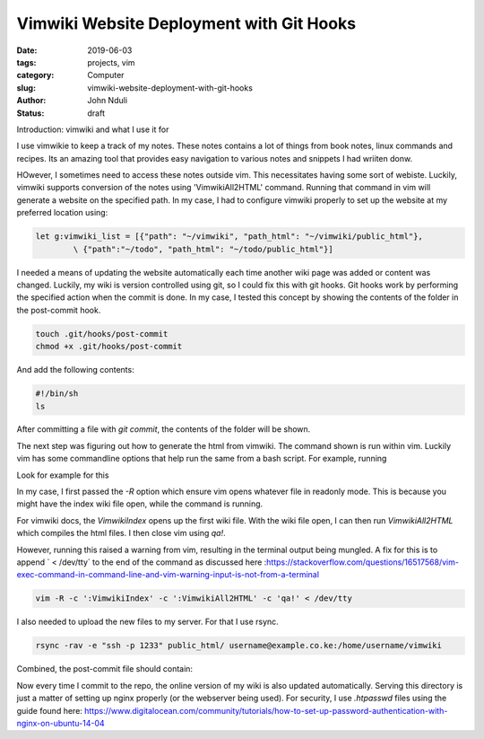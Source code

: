 #########################################
Vimwiki Website Deployment with Git Hooks
#########################################


:date: 2019-06-03
:tags: projects, vim
:category: Computer
:slug: vimwiki-website-deployment-with-git-hooks
:author: John Nduli
:status: draft


Introduction: vimwiki and what I use it for

I use vimwikie to keep a track of my notes. These notes contains a lot
of things from book notes, linux commands and recipes. Its an amazing
tool that provides easy navigation to various notes and snippets I had
wriiten donw.

HOwever, I sometimes need to access these notes outside vim. This
necessitates having some sort of webiste. Luckily, vimwiki supports
conversion of the notes using 'VimwikiAll2HTML' command. Running that
command in vim will generate a website on the specified path. In my
case, I had to configure vimwiki properly to set up the website at my
preferred location using:

.. code-block:: bash

    let g:vimwiki_list = [{"path": "~/vimwiki", "path_html": "~/vimwiki/public_html"},
            \ {"path":"~/todo", "path_html": "~/todo/public_html"}]


I needed a means of updating the website automatically each time another
wiki page was added or content was changed. Luckily, my wiki is version
controlled using git, so I could fix this with git hooks. Git hooks work by performing the specified action when the commit is done. In my case, I tested this concept by showing the contents of the folder in the post-commit hook.

.. code-block:: bash

    touch .git/hooks/post-commit
    chmod +x .git/hooks/post-commit

And add the following contents:

.. code-block:: bash

    #!/bin/sh
    ls

After committing a file with `git commit`, the contents of the folder
will be shown.

The next step was figuring out how to generate the html from vimwiki.
The command shown is run within vim. Luckily vim has some commandline
options that help run the same from a bash script. For example, running

Look for example for this

In my case, I first passed the `-R` option which ensure vim opens
whatever file in readonly mode. This is because you might have the
index wiki file open, while the command is running. 

For vimwiki docs, the `VimwikiIndex` opens up the first wiki file. With
the wiki file open, I can then run `VimwikiAll2HTML` which compiles the
html files. I then close vim using `qa!`. 

However, running this raised a warning from vim, resulting in the
terminal output being mungled. A fix for this is to append ` < /dev/tty`
to the end of the command as discussed here :https://stackoverflow.com/questions/16517568/vim-exec-command-in-command-line-and-vim-warning-input-is-not-from-a-terminal

.. code-block:: bash

    vim -R -c ':VimwikiIndex' -c ':VimwikiAll2HTML' -c 'qa!' < /dev/tty

I also needed to upload the new files to my server. For that I use
rsync.

.. code-block:: bash

    rsync -rav -e "ssh -p 1233" public_html/ username@example.co.ke:/home/username/vimwiki


Combined, the post-commit file should contain:

.. code-block:: bash
    #!/bin/sh

    vim -R -c ':VimwikiIndex' -c ':VimwikiAll2HTML' -c 'qa!' < /dev/tty
    rsync -rav -e "ssh -p 1233" public_html/ username@example.co.ke:/home/username/vimwiki

Now every time I commit to the repo, the online version of my wiki is
also updated automatically. Serving this directory is just a matter of
setting up nginx properly (or the webserver being used). For security, I
use `.htpasswd` files using the guide found here: https://www.digitalocean.com/community/tutorials/how-to-set-up-password-authentication-with-nginx-on-ubuntu-14-04
